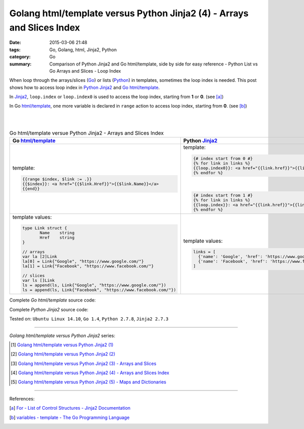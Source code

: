 Golang html/template versus Python Jinja2 (4) - Arrays and Slices Index
#######################################################################

:date: 2015-03-06 21:48
:tags: Go, Golang, html, Jinja2, Python
:category: Go
:summary: Comparison of Python Jinja2 and Go html/template, side by side for
          easy reference - Python List vs Go Arrays and Slices - Loop Index


When loop through the arrays/slices (Go_) or lists (Python_) in templates,
sometimes the loop index is needed. This post shows how to access loop index in
Python_ Jinja2_ and Go_ `html/template`_.

In Jinja2_, ``loop.index`` or ``loop.index0`` is used to access the loop index,
starting from **1** or **0**. (see [a]_)

In Go `html/template`_, one more variable is declared in ``range`` action to
access loop index, starting from **0**. (see [b]_)

|
|

.. list-table:: Go html/template versue Python Jinja2 - Arrays and Slices Index
   :header-rows: 1
   :class: table-syntax-diff

   * - Go `html/template`_
     - Python Jinja2_

   * - template:

       .. code-block:: go

         {{range $index, $link := .}}
         {{$index}}: <a href="{{$link.Href}}">{{$link.Name}}</a>
         {{end}}

     - template:

       .. code-block:: python

         {# index start from 0 #}
         {% for link in links %}
         {{loop.index0}}: <a href="{{link.href}}">{{link.name}}</a>
         {% endfor %}

       |

       .. code-block:: python

         {# index start from 1 #}
         {% for link in links %}
         {{loop.index}}: <a href="{{link.href}}">{{link.name}}</a>
         {% endfor %}

   * - template values:

       .. code-block:: go

         type Link struct {
                Name    string
                Href    string
         }

         // arrays
         var la [2]Link
         la[0] = Link{"Google", "https://www.google.com/"}
         la[1] = Link{"Facebook", "https://www.facebook.com/"}

         // slices
         var ls []Link
         ls = append(ls, Link{"Google", "https://www.google.com/"})
         ls = append(ls, Link{"Facebook", "https://www.facebook.com/"})

     - template values:

       .. code-block:: python

         links = [
           {'name': 'Google', 'href': 'https://www.google.com'},
           {'name': 'Facebook', 'href': 'https://www.facebook.com'}
         ]

Complete *Go html/template* source code:

.. show_github_file:: siongui userpages content/code/python-jinja2-vs-go-html-template/html-template-example-3.go

Complete *Python Jinja2* source code:

.. show_github_file:: siongui userpages content/code/python-jinja2-vs-go-html-template/jinja2-example-3.py


Tested on: ``Ubuntu Linux 14.10``, ``Go 1.4``, ``Python 2.7.8``, ``Jinja2 2.7.3``

----

*Golang html/template versus Python Jinja2* series:

.. [1] `Golang html/template versus Python Jinja2 (1) <{filename}../../02/21/python-jinja2-vs-go-html-template-1%en.rst>`_

.. [2] `Golang html/template versus Python Jinja2 (2) <{filename}../../02/24/python-jinja2-vs-go-html-template-2%en.rst>`_

.. [3] `Golang html/template versus Python Jinja2 (3) - Arrays and Slices <{filename}../05/python-jinja2-vs-go-html-template-array-slice%en.rst>`_

.. [4] `Golang html/template versus Python Jinja2 (4) - Arrays and Slices Index <{filename}python-jinja2-vs-go-html-template-array-slice-index%en.rst>`_

.. [5] `Golang html/template versus Python Jinja2 (5) - Maps and Dictionaries <{filename}../07/python-jinja2-vs-go-html-template-map-dictionary%en.rst>`_

----

References:

.. [a] `For - List of Control Structures - Jinja2 Documentation <http://jinja.pocoo.org/docs/dev/templates/#for>`_

.. [b] `variables - template - The Go Programming Language <http://golang.org/pkg/text/template/#hdr-Variables>`_


.. _html/template: http://golang.org/pkg/html/template/

.. _Jinja2: http://jinja.pocoo.org/docs/dev/

.. _Go: https://golang.org/

.. _Python: https://www.python.org/
